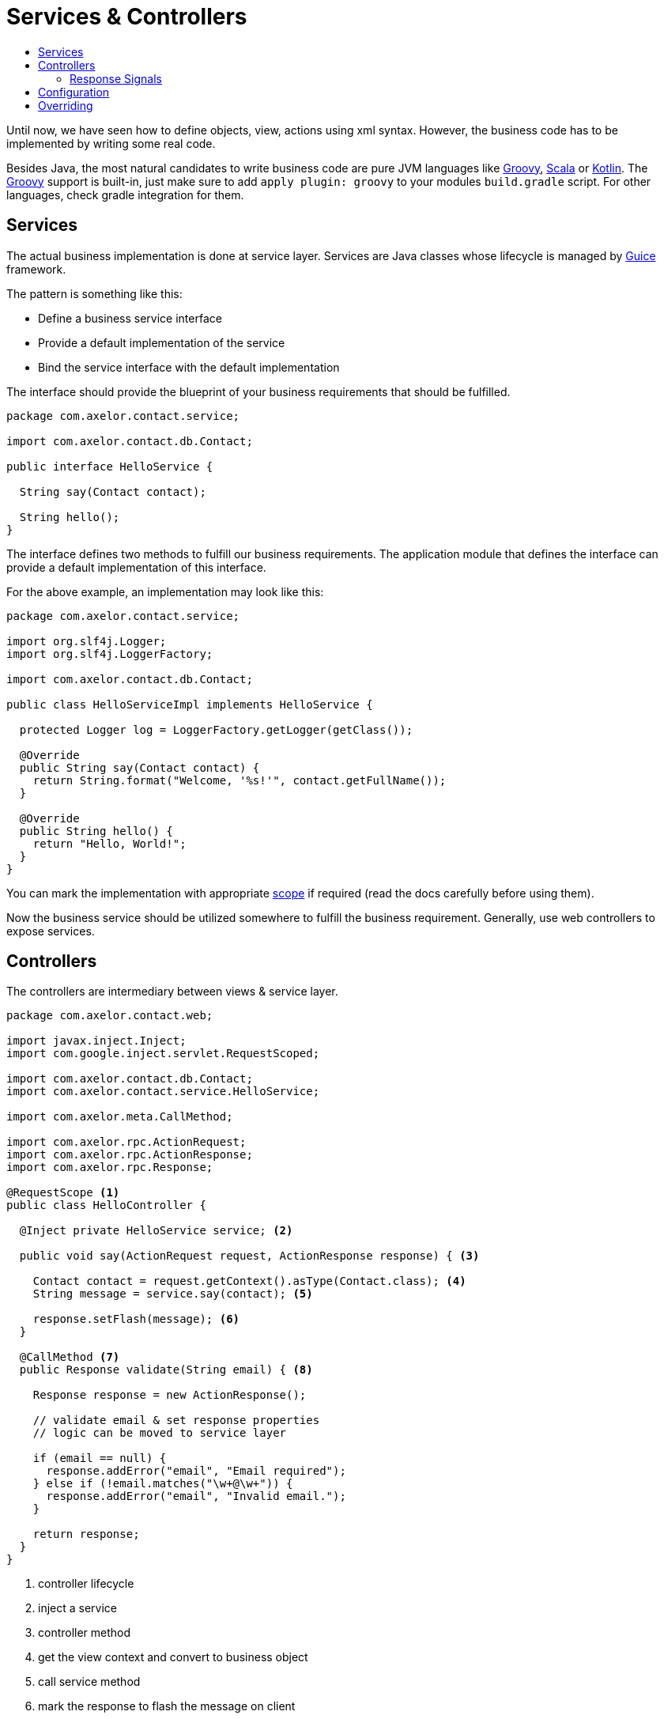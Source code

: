 = Services & Controllers
:toc:
:toc-title:

:url-guice: https://github.com/google/guice
:url-groovy: http://www.groovy-lang.org/
:url-scala: http://www.scala-lang.org/
:url-kotlin: https://kotlinlang.org/
:url-apidoc: http://docs.axelor.com/{page-component-name}/{page-component-version}/javadoc

Until now, we have seen how to define objects, view, actions using xml syntax.
However, the business code has to be implemented by writing some real code.

Besides Java, the most natural candidates to write business code are pure JVM
languages like {url-groovy}[Groovy], {url-scala}[Scala] or {url-kotlin}[Kotlin].
The {url-groovy}[Groovy] support is built-in, just make sure to add
`apply plugin: groovy` to your modules `build.gradle` script. For other languages,
check gradle integration for them.

== Services

The actual business implementation is done at service layer. Services
are Java classes whose lifecycle is managed by {url-guice}[Guice] framework.

The pattern is something like this:

* Define a business service interface
* Provide a default implementation of the service
* Bind the service interface with the default implementation

The interface should provide the blueprint of your business requirements
that should be fulfilled.

[source,java]
-----
package com.axelor.contact.service;

import com.axelor.contact.db.Contact;

public interface HelloService {

  String say(Contact contact);

  String hello();
}
-----

The interface defines two methods to fulfill our business requirements.
The application module that defines the interface can provide a default
implementation of this interface.

For the above example, an implementation may look like this:

[source,java]
-----
package com.axelor.contact.service;

import org.slf4j.Logger;
import org.slf4j.LoggerFactory;

import com.axelor.contact.db.Contact;

public class HelloServiceImpl implements HelloService {

  protected Logger log = LoggerFactory.getLogger(getClass());

  @Override
  public String say(Contact contact) {
    return String.format("Welcome, '%s!'", contact.getFullName());
  }

  @Override
  public String hello() {
    return "Hello, World!";
  }
}
-----

You can mark the implementation with appropriate https://github.com/google/guice/wiki/Scopes[scope]
if required (read the docs carefully before using them).

Now the business service should be utilized somewhere to fulfill the business
requirement. Generally, use web controllers to expose services.

== Controllers

The controllers are intermediary between views & service layer.

[source,java]
-----
package com.axelor.contact.web;

import javax.inject.Inject;
import com.google.inject.servlet.RequestScoped;

import com.axelor.contact.db.Contact;
import com.axelor.contact.service.HelloService;

import com.axelor.meta.CallMethod;

import com.axelor.rpc.ActionRequest;
import com.axelor.rpc.ActionResponse;
import com.axelor.rpc.Response;

@RequestScope <1>
public class HelloController {

  @Inject private HelloService service; <2>

  public void say(ActionRequest request, ActionResponse response) { <3>

    Contact contact = request.getContext().asType(Contact.class); <4>
    String message = service.say(contact); <5>

    response.setFlash(message); <6>
  }

  @CallMethod <7>
  public Response validate(String email) { <8>

    Response response = new ActionResponse();

    // validate email & set response properties
    // logic can be moved to service layer

    if (email == null) {
      response.addError("email", "Email required");
    } else if (!email.matches("\w+@\w+")) {
      response.addError("email", "Invalid email.");
    }

    return response;
  }
}
-----
<1> controller lifecycle
<2> inject a service
<3> controller method
<4> get the view context and convert to business object
<5> call service method
<6> mark the response to flash the message on client
<7> free form controller method should be annotated with `@CallMethod`
<8> free form controller method

The `ActionRequest` and `ActionResponse` are special classes to deal with
action requests and responses. For more details see the {url-apidoc}.

=== Response Signals
`ActionResponse.setSignal(signal, data)` is used to send any arbitrary signal to the client. Here are a couple of them that might be of interest:

[cols="2,8"]
|===

|`refresh-app`
|refresh browser tab (send null data)

|`refresh-tab`
|refresh current tab in the application (send null data) - _new in version 5.4_

|===

The free form controller methods can accept any parameter. The views/actions
can pass the param values from the current context.

Controllers generally don’t implement business logic, but deal with RPC requests only.

The controller methods can be used from XML actions and views:

[source,xml]
-----
<button name="greet" title="Greet" onClick="com.axelor.contact.web.HelloController:say" />
-----

Or a free form controller method

[source,xml]
-----
<form name="contact-form" model="com.axelor.contact.db.Contact">
  ...
  <field name="email" onChange="com.axelor.contact.web.HelloController:validate(email)"/>
  ...
</form>
-----

The format of using controller method is like this:

  <fqn>:<method>[(var1,var2[,...])]

where `fqn` is fully qualified name of the controller, followed by a colon `:`
followed by `method` name and optionally parameter values from current context
if the method is a free form method.

== Configuration

The services should be configured with a special class called Guice module but
in our case should be derived from the `com.axelor.app.AxelorModule`.

[source,java]
-----
package com.axelor.contact;

import com.axelor.app.AxelorModule;
import com.axelor.contact.service.HelloService;
import com.axelor.contact.service.HelloServiceImpl;

public class ContactModule extends AxelorModule { <1>

  @Override
  protected void configure() {
    bind(HelloService.class).to(HelloServiceImpl.class); <2>
  }
}
-----

<1> The guice module class used to configure services
<2> Bind the service with desired implementation

The `bind(HelloService.class).to(HelloServiceImpl.class);` tells the application
that "bind HelloService interface to HelloServiceImpl".

See Guice documentation for more details on dependency injection and bindings.

== Overriding

For some different business requirements, we may have to provide some different
implementation.

For example, here the default implementation of say method returns
`"Welcome 'Some Name!'"`` message. If we want to replace this message with say
`"You are welcome 'Some Name!'"` without changing the original code, we provide
a new implementation.

The pattern is like this:

* Override the default implementation in another module
* Chain bind the default implementation with new implementation
* The service interface now binds to the new implementation

[source,java]
-----
package com.axelor.sale.service;

import com.axelor.contact.db.Contact;
import com.axelor.contact.service.HelloServiceImpl;

public class HelloServiceSaleImpl extends HelloServiceImpl {

  @Override
  public String say(Contact contact) {
    log.info("Overriding the default HelloService.say ...");
    String message = super.say(contact);
    log.info("The default message was: {}", message);
    message = String.format("You are welcome '%s!'", contact.getFullName());
    log.info("I would say: {}", message);
    return message;
  }
}
-----

Technically, we can provide pure implementation of `HelloService` other then
extending the default implementation but that requires much more efforts to
configure the application. In that case, the main application module should
exclusively bind the business services.

However, in most cases the scheme described here works just fine.

The `HelloServiceSaleImpl` extends the `HelloServiceImpl` and overrides
the `say` method with different message.

Now the new implementation must be configured so that the application can know
about it. This should be again done from the configuration module.

[source,java]
-----
package com.axelor.sale;

import com.axelor.app.AxelorModule;
import com.axelor.contact.service.HelloServiceImpl;
import com.axelor.sale.service.HelloServiceSaleImpl;

public class SaleModule extends AxelorModule {

  @Override
  protected void configure() {
    bind(HelloServiceImpl.class).to(HelloServiceSaleImpl.class);
  }
}
-----

Here you can see, we are not binding `HelloService` interface but the default
implementation with the new one. This is called chain binding. It is because,
we can't bind same interface/implementation more then once in the application.

If we have to do that in some case, the binding should be done from the main
application module exclusively.

Now, the application will pick up the `HelloServiceSaleImpl`
for the `HelloService` interface and wherever you inject the `HelloService`, you
will get an instance of the `HelloServiceSaleImpl` class.

See {url-guice}[Guice Documentation] for more details.
